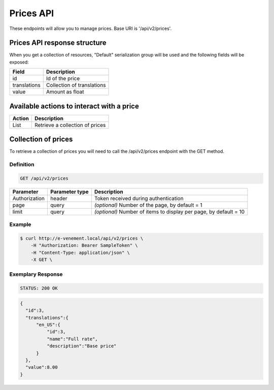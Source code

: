 Prices API
==========

These endpoints will allow you to manage prices. Base URI is '/api/v2/prices'.

Prices API response structure
-----------------------------

When you get a collection of resources, "Default" serialization group will be used and the following fields will be exposed:

+------------------+----------------------------------------------+
| Field            | Description                                  |
+==================+==============================================+
| id               | Id of the price                              |
+------------------+----------------------------------------------+
| translations     | Collection of translations                   |
+------------------+----------------------------------------------+
| value            | Amount as float                              |
+------------------+----------------------------------------------+

Available actions to interact with a price
------------------------------------------

+------------------+----------------------------------------------+
| Action           | Description                                  |
+==================+==============================================+
| List             | Retrieve a collection of prices              |
+------------------+----------------------------------------------+

Collection of prices
--------------------

To retrieve a collection of prices you will need to call the /api/v2/prices endpoint with the GET method.

Definition
^^^^^^^^^^

.. code-block:: text

    GET /api/v2/prices

+---------------+----------------+-------------------------------------------------------------------+
| Parameter     | Parameter type | Description                                                       |
+===============+================+===================================================================+
| Authorization | header         | Token received during authentication                              |
+---------------+----------------+-------------------------------------------------------------------+
| page          | query          | *(optional)* Number of the page, by default = 1                   |
+---------------+----------------+-------------------------------------------------------------------+
| limit         | query          | *(optional)* Number of items to display per page, by default = 10 |
+---------------+----------------+-------------------------------------------------------------------+

Example
^^^^^^^

.. code-block:: bash

    $ curl http://e-venement.local/api/v2/prices \
        -H "Authorization: Bearer SampleToken" \
        -H "Content-Type: application/json" \
        -X GET \

Exemplary Response
^^^^^^^^^^^^^^^^^^

.. code-block:: text

    STATUS: 200 OK

.. code-block:: json


  {
    "id":3,
    "translations":{
        "en_US":{
            "id":3,
            "name":"Full rate",
            "description":"Base price"
        }
    },
    "value":8.00
  }
